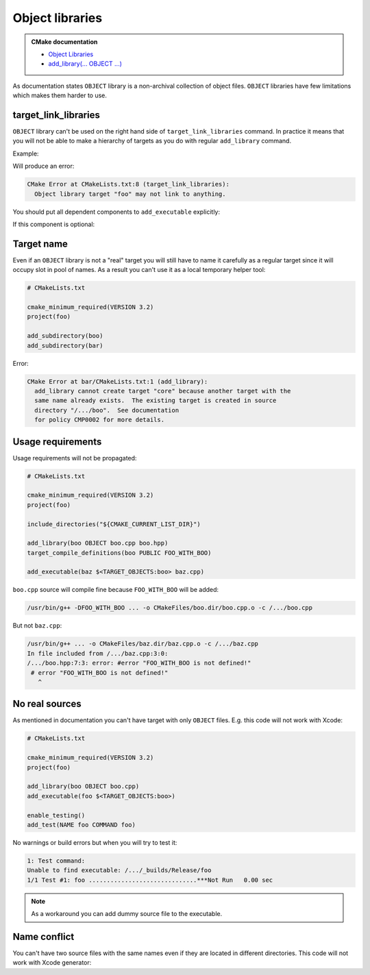 .. Copyright (c) 2017, Ruslan Baratov
.. All rights reserved.

Object libraries
================

.. admonition:: CMake documentation

  * `Object Libraries <https://cmake.org/cmake/help/latest/manual/cmake-buildsystem.7.html#object-libraries>`__
  * `add_library(... OBJECT ...) <https://cmake.org/cmake/help/latest/command/add_library.html#object-libraries>`__

As documentation states ``OBJECT`` library is a non-archival collection of object files.
``OBJECT`` libraries have few limitations which makes them harder to use.

target_link_libraries
~~~~~~~~~~~~~~~~~~~~~

``OBJECT`` library can't be used on the right hand side of ``target_link_libraries`` command.
In practice it means that you will not be able to make a hierarchy of targets as you
do with regular ``add_library`` command.

Example:

.. code-block:: cmake
  :emphasize-lines: 9

  # CMakeLists.txt

  cmake_minimum_required(VERSION 3.2)
  project(foo)

  add_library(boo OBJECT boo.cpp)

  add_library(foo OBJECT foo.cpp)
  target_link_libraries(foo PUBLIC boo)

  add_executable(baz $<TARGET_OBJECTS:foo> baz.cpp)

Will produce an error:

.. code-block:: none

  CMake Error at CMakeLists.txt:8 (target_link_libraries):
    Object library target "foo" may not link to anything.

You should put all dependent components to ``add_executable``
explicitly:

.. code-block:: cmake
  :emphasize-lines: 13-15

  # CMakeLists.txt

  cmake_minimum_required(VERSION 3.2)
  project(foo)

  add_library(boo OBJECT boo.cpp)

  add_library(foo OBJECT foo.cpp)

  add_executable(
      baz
      $<TARGET_OBJECTS:foo>
      # List all 'foo' dependencies explicitly
      $<TARGET_OBJECTS:boo>
      # ...
      baz.cpp
  )

If this component is optional:

.. code-block:: cmake
  :emphasize-lines: 6, 10, 12, 20

  # CMakeLists.txt

  cmake_minimum_required(VERSION 3.2)
  project(foo)

  option(FOO_WITH_BOO "With 'boo' component" ON)

  if(FOO_WITH_BOO)
    add_library(boo OBJECT boo.cpp)
    set(boo_objects $<TARGET_OBJECTS:boo>)
  else()
    set(boo_objects "")
  endif()

  add_library(foo OBJECT foo.cpp)

  add_executable(
      baz
      $<TARGET_OBJECTS:foo>
      ${boo_objects}
      baz.cpp
  )

Target name
~~~~~~~~~~~

Even if an ``OBJECT`` library is not a "real" target you will still have
to name it carefully as a regular target since it will occupy slot in
pool of names. As a result you can't use it as a local temporary helper tool:

.. code-block:: cmake

  # CMakeLists.txt

  cmake_minimum_required(VERSION 3.2)
  project(foo)

  add_subdirectory(boo)
  add_subdirectory(bar)

.. code-block:: cmake
  :emphasize-lines: 3

  # boo/CMakeLists.txt

  add_library(core OBJECT x1.cpp x2.cpp)
  add_executable(boo $<TARGET_OBJECTS:core> boo.cpp)

.. code-block:: cmake
  :emphasize-lines: 3

  # bar/CMakeLists.txt

  add_library(core OBJECT y1.cpp y2.cpp)
  add_executable(bar $<TARGET_OBJECTS:core> bar.cpp)

Error:

.. code-block:: none

  CMake Error at bar/CMakeLists.txt:1 (add_library):
    add_library cannot create target "core" because another target with the
    same name already exists.  The existing target is created in source
    directory "/.../boo".  See documentation
    for policy CMP0002 for more details.

Usage requirements
~~~~~~~~~~~~~~~~~~

Usage requirements will not be propagated:

.. code-block:: cmake

  # CMakeLists.txt

  cmake_minimum_required(VERSION 3.2)
  project(foo)

  include_directories("${CMAKE_CURRENT_LIST_DIR}")

  add_library(boo OBJECT boo.cpp boo.hpp)
  target_compile_definitions(boo PUBLIC FOO_WITH_BOO)

  add_executable(baz $<TARGET_OBJECTS:boo> baz.cpp)

.. code-block:: cpp
  :emphasize-lines: 6-8

  // boo.hpp

  #ifndef BOO_HPP_
  #define BOO_HPP_

  #if !defined(FOO_WITH_BOO)
  # error "FOO_WITH_BOO is not defined!"
  #endif

  #endif // BOO_HPP_

.. code-block:: cpp
  :emphasize-lines: 3

  // baz.cpp

  #include <boo.hpp>

  int main() {
  }

``boo.cpp`` source will compile fine because ``FOO_WITH_BOO``
will be added:

.. code-block:: none

  /usr/bin/g++ -DFOO_WITH_BOO ... -o CMakeFiles/boo.dir/boo.cpp.o -c /.../boo.cpp

But not ``baz.cpp``:

.. code-block:: none

  /usr/bin/g++ ... -o CMakeFiles/baz.dir/baz.cpp.o -c /.../baz.cpp
  In file included from /.../baz.cpp:3:0:
  /.../boo.hpp:7:3: error: #error "FOO_WITH_BOO is not defined!"
   # error "FOO_WITH_BOO is not defined!"
     ^

No real sources
~~~~~~~~~~~~~~~

As mentioned in documentation you can't have target with only
``OBJECT`` files. E.g. this code will not work with Xcode:

.. code-block:: cmake

  # CMakeLists.txt

  cmake_minimum_required(VERSION 3.2)
  project(foo)

  add_library(boo OBJECT boo.cpp)
  add_executable(foo $<TARGET_OBJECTS:boo>)

  enable_testing()
  add_test(NAME foo COMMAND foo)

No warnings or build errors but when you will try to test it:

.. code-block:: none

  1: Test command:
  Unable to find executable: /.../_builds/Release/foo
  1/1 Test #1: foo ..............................***Not Run   0.00 sec

.. note::

  As a workaround you can add dummy source file to the executable.

Name conflict
~~~~~~~~~~~~~

You can't have two source files with the same names even if they are located
in different directories. This code will not work with Xcode generator:

.. code-block:: cmake
  :emphasize-lines: 6

  # CMakeLists.txt

  cmake_minimum_required(VERSION 3.2)
  project(foo)

  add_library(boo OBJECT x.cpp boo/x.cpp)
  add_executable(foo foo.cpp $<TARGET_OBJECTS:boo>)
